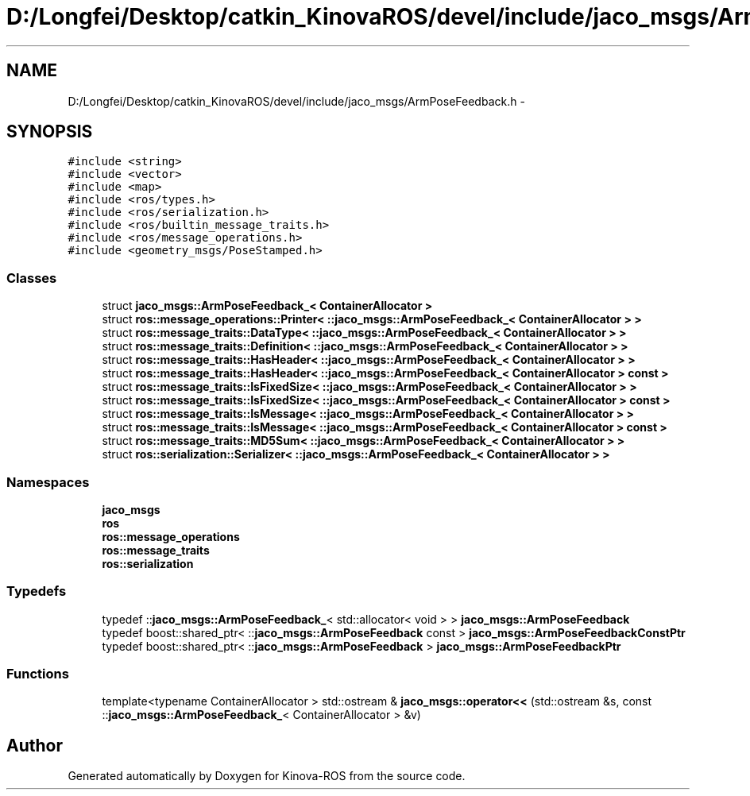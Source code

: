 .TH "D:/Longfei/Desktop/catkin_KinovaROS/devel/include/jaco_msgs/ArmPoseFeedback.h" 3 "Thu Mar 3 2016" "Version 1.0.1" "Kinova-ROS" \" -*- nroff -*-
.ad l
.nh
.SH NAME
D:/Longfei/Desktop/catkin_KinovaROS/devel/include/jaco_msgs/ArmPoseFeedback.h \- 
.SH SYNOPSIS
.br
.PP
\fC#include <string>\fP
.br
\fC#include <vector>\fP
.br
\fC#include <map>\fP
.br
\fC#include <ros/types\&.h>\fP
.br
\fC#include <ros/serialization\&.h>\fP
.br
\fC#include <ros/builtin_message_traits\&.h>\fP
.br
\fC#include <ros/message_operations\&.h>\fP
.br
\fC#include <geometry_msgs/PoseStamped\&.h>\fP
.br

.SS "Classes"

.in +1c
.ti -1c
.RI "struct \fBjaco_msgs::ArmPoseFeedback_< ContainerAllocator >\fP"
.br
.ti -1c
.RI "struct \fBros::message_operations::Printer< ::jaco_msgs::ArmPoseFeedback_< ContainerAllocator > >\fP"
.br
.ti -1c
.RI "struct \fBros::message_traits::DataType< ::jaco_msgs::ArmPoseFeedback_< ContainerAllocator > >\fP"
.br
.ti -1c
.RI "struct \fBros::message_traits::Definition< ::jaco_msgs::ArmPoseFeedback_< ContainerAllocator > >\fP"
.br
.ti -1c
.RI "struct \fBros::message_traits::HasHeader< ::jaco_msgs::ArmPoseFeedback_< ContainerAllocator > >\fP"
.br
.ti -1c
.RI "struct \fBros::message_traits::HasHeader< ::jaco_msgs::ArmPoseFeedback_< ContainerAllocator > const  >\fP"
.br
.ti -1c
.RI "struct \fBros::message_traits::IsFixedSize< ::jaco_msgs::ArmPoseFeedback_< ContainerAllocator > >\fP"
.br
.ti -1c
.RI "struct \fBros::message_traits::IsFixedSize< ::jaco_msgs::ArmPoseFeedback_< ContainerAllocator > const  >\fP"
.br
.ti -1c
.RI "struct \fBros::message_traits::IsMessage< ::jaco_msgs::ArmPoseFeedback_< ContainerAllocator > >\fP"
.br
.ti -1c
.RI "struct \fBros::message_traits::IsMessage< ::jaco_msgs::ArmPoseFeedback_< ContainerAllocator > const  >\fP"
.br
.ti -1c
.RI "struct \fBros::message_traits::MD5Sum< ::jaco_msgs::ArmPoseFeedback_< ContainerAllocator > >\fP"
.br
.ti -1c
.RI "struct \fBros::serialization::Serializer< ::jaco_msgs::ArmPoseFeedback_< ContainerAllocator > >\fP"
.br
.in -1c
.SS "Namespaces"

.in +1c
.ti -1c
.RI " \fBjaco_msgs\fP"
.br
.ti -1c
.RI " \fBros\fP"
.br
.ti -1c
.RI " \fBros::message_operations\fP"
.br
.ti -1c
.RI " \fBros::message_traits\fP"
.br
.ti -1c
.RI " \fBros::serialization\fP"
.br
.in -1c
.SS "Typedefs"

.in +1c
.ti -1c
.RI "typedef ::\fBjaco_msgs::ArmPoseFeedback_\fP< std::allocator< void > > \fBjaco_msgs::ArmPoseFeedback\fP"
.br
.ti -1c
.RI "typedef boost::shared_ptr< ::\fBjaco_msgs::ArmPoseFeedback\fP const  > \fBjaco_msgs::ArmPoseFeedbackConstPtr\fP"
.br
.ti -1c
.RI "typedef boost::shared_ptr< ::\fBjaco_msgs::ArmPoseFeedback\fP > \fBjaco_msgs::ArmPoseFeedbackPtr\fP"
.br
.in -1c
.SS "Functions"

.in +1c
.ti -1c
.RI "template<typename ContainerAllocator > std::ostream & \fBjaco_msgs::operator<<\fP (std::ostream &s, const ::\fBjaco_msgs::ArmPoseFeedback_\fP< ContainerAllocator > &v)"
.br
.in -1c
.SH "Author"
.PP 
Generated automatically by Doxygen for Kinova-ROS from the source code\&.
